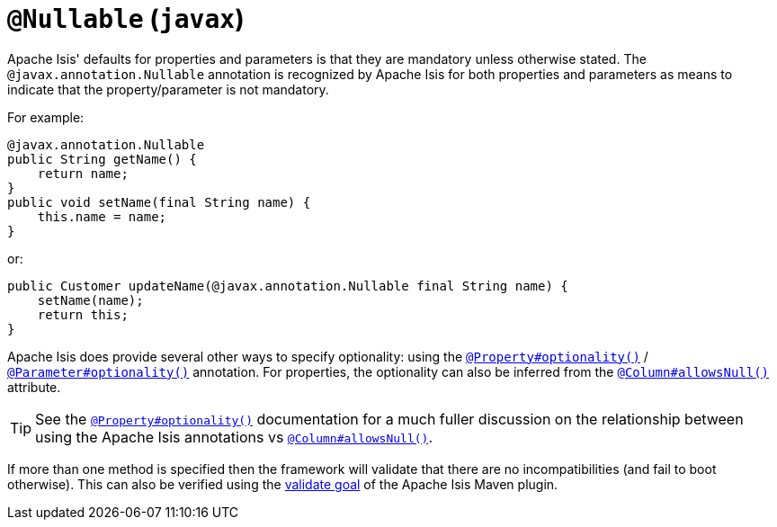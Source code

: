 [[_rgant-Nullable]]
= `@Nullable` (`javax`)
:Notice: Licensed to the Apache Software Foundation (ASF) under one or more contributor license agreements. See the NOTICE file distributed with this work for additional information regarding copyright ownership. The ASF licenses this file to you under the Apache License, Version 2.0 (the "License"); you may not use this file except in compliance with the License. You may obtain a copy of the License at. http://www.apache.org/licenses/LICENSE-2.0 . Unless required by applicable law or agreed to in writing, software distributed under the License is distributed on an "AS IS" BASIS, WITHOUT WARRANTIES OR  CONDITIONS OF ANY KIND, either express or implied. See the License for the specific language governing permissions and limitations under the License.
:_basedir: ../../
:_imagesdir: images/


Apache Isis' defaults for properties and parameters is that they are mandatory unless otherwise stated.  The
`@javax.annotation.Nullable` annotation is recognized by Apache Isis for both properties and
parameters as means to indicate that the property/parameter is not mandatory.


For example:

[source,java]
----
@javax.annotation.Nullable
public String getName() {
    return name;
}
public void setName(final String name) {
    this.name = name;
}
----

or:

[source,java]
----
public Customer updateName(@javax.annotation.Nullable final String name) {
    setName(name);
    return this;
}
----

Apache Isis does provide several other ways to specify optionality: using the
xref:../rgant/rgant.adoc#_rgant_Property_optionality[`@Property#optionality()`] /
xref:../rgant/rgant.adoc#_rgant_Parameter_optionality[`@Parameter#optionality()`] annotation.  For properties, the optionality
can also be inferred from the xref:../rgant/rgant.adoc#_rgant_Column_allowsNull[`@Column#allowsNull()`] attribute.

[TIP]
====
See the
xref:../rgant/rgant.adoc#_rgant_Property_optionality[`@Property#optionality()`] documentation for a much fuller discussion on
the relationship between using the Apache Isis annotations vs
xref:../rgant/rgant.adoc#_rgant_Column_allowsNull[`@Column#allowsNull()`].
====

If more than one method is specified then the framework will validate that there are no incompatibilities (and fail to
boot otherwise).  This can also be verified using the xref:../rgmvn/rgmvn.adoc#_rgmvn_validate[validate goal] of the Apache
Isis Maven plugin.




